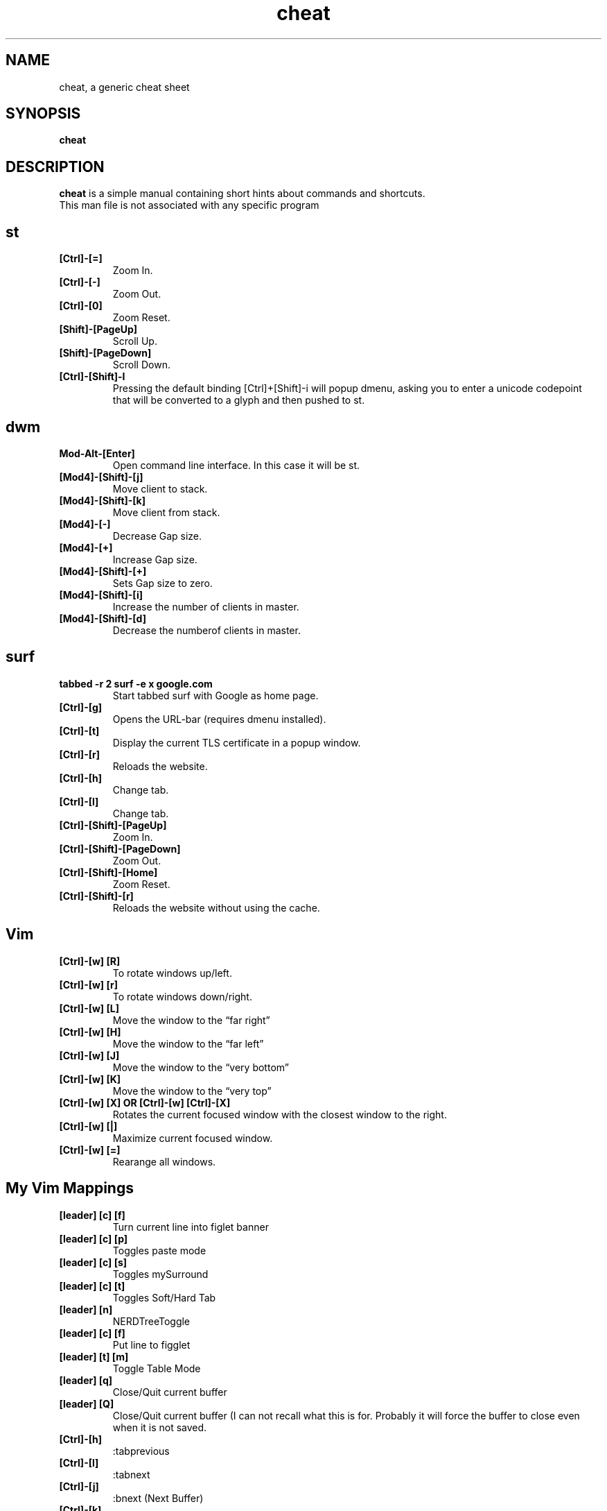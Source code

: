 .\" Automatically generated by Pandoc 2.19.2
.\"
.\" Define V font for inline verbatim, using C font in formats
.\" that render this, and otherwise B font.
.ie "\f[CB]x\f[]"x" \{\
. ftr V B
. ftr VI BI
. ftr VB B
. ftr VBI BI
.\}
.el \{\
. ftr V CR
. ftr VI CI
. ftr VB CB
. ftr VBI CBI
.\}
.TH "cheat" "1" "August 02, 2022" "Waldemar Schrooer" "cheat - A generic cheat sheet"
.hy
.SH NAME
.PP
cheat, a generic cheat sheet
.SH SYNOPSIS
.PP
\f[B]cheat\f[R]
.SH DESCRIPTION
.PP
\f[B]cheat\f[R] is a simple manual containing short hints about commands
and shortcuts.
.PD 0
.P
.PD
This man file is not associated with any specific program
.SH st
.TP
\f[B][Ctrl]-[=]\f[R]
Zoom In.
.TP
\f[B][Ctrl]-[-]\f[R]
Zoom Out.
.TP
\f[B][Ctrl]-[0]\f[R]
Zoom Reset.
.TP
\f[B][Shift]-[PageUp]\f[R]
Scroll Up.
.TP
\f[B][Shift]-[PageDown]\f[R]
Scroll Down.
.TP
\f[B][Ctrl]-[Shift]-I\f[R]
Pressing the default binding [Ctrl]+[Shift]-i will popup dmenu, asking
you to enter a unicode codepoint that will be converted to a glyph and
then pushed to st.
.SH dwm
.TP
\f[B]Mod-Alt-[Enter]\f[R]
Open command line interface.
In this case it will be st.
.TP
\f[B][Mod4]-[Shift]-[j]\f[R]
Move client to stack.
.TP
\f[B][Mod4]-[Shift]-[k]\f[R]
Move client from stack.
.TP
\f[B][Mod4]-[-]\f[R]
Decrease Gap size.
.TP
\f[B][Mod4]-[+]\f[R]
Increase Gap size.
.TP
\f[B][Mod4]-[Shift]-[+]\f[R]
Sets Gap size to zero.
.TP
\f[B][Mod4]-[Shift]-[i]\f[R]
Increase the number of clients in master.
.TP
\f[B][Mod4]-[Shift]-[d]\f[R]
Decrease the numberof clients in master.
.SH surf
.TP
\f[B]tabbed -r 2 surf -e x google.com\f[R]
Start tabbed surf with Google as home page.
.TP
\f[B][Ctrl]-[g]\f[R]
Opens the URL-bar (requires dmenu installed).
.TP
\f[B][Ctrl]-[t]\f[R]
Display the current TLS certificate in a popup window.
.TP
\f[B][Ctrl]-[r]\f[R]
Reloads the website.
.TP
\f[B][Ctrl]-[h]\f[R]
Change tab.
.TP
\f[B][Ctrl]-[l]\f[R]
Change tab.
.TP
\f[B][Ctrl]-[Shift]-[PageUp]\f[R]
Zoom In.
.TP
\f[B][Ctrl]-[Shift]-[PageDown]\f[R]
Zoom Out.
.TP
\f[B][Ctrl]-[Shift]-[Home]\f[R]
Zoom Reset.
.TP
\f[B][Ctrl]-[Shift]-[r]\f[R]
Reloads the website without using the cache.
.SH Vim
.TP
\f[B][Ctrl]-[w] [R]\f[R]
To rotate windows up/left.
.TP
\f[B][Ctrl]-[w] [r]\f[R]
To rotate windows down/right.
.TP
\f[B][Ctrl]-[w] [L]\f[R]
Move the window to the \[lq]far right\[rq]
.TP
\f[B][Ctrl]-[w] [H]\f[R]
Move the window to the \[lq]far left\[rq]
.TP
\f[B][Ctrl]-[w] [J]\f[R]
Move the window to the \[lq]very bottom\[rq]
.TP
\f[B][Ctrl]-[w] [K]\f[R]
Move the window to the \[lq]very top\[rq]
.TP
\f[B][Ctrl]-[w] [X] OR [Ctrl]-[w] [Ctrl]-[X]\f[R]
Rotates the current focused window with the closest window to the right.
.TP
\f[B][Ctrl]-[w] [|]\f[R]
Maximize current focused window.
.TP
\f[B][Ctrl]-[w] [=]\f[R]
Rearange all windows.
.SH My Vim Mappings
.TP
\f[B][leader] [c] [f]\f[R]
Turn current line into figlet banner
.TP
\f[B][leader] [c] [p]\f[R]
Toggles paste mode
.TP
\f[B][leader] [c] [s]\f[R]
Toggles mySurround
.TP
\f[B][leader] [c] [t]\f[R]
Toggles Soft/Hard Tab
.TP
\f[B][leader] [n]\f[R]
NERDTreeToggle
.TP
\f[B][leader] [c] [f]\f[R]
Put line to figglet
.TP
\f[B][leader] [t] [m]\f[R]
Toggle Table Mode
.TP
\f[B][leader] [q]\f[R]
Close/Quit current buffer
.TP
\f[B][leader] [Q]\f[R]
Close/Quit current buffer (I can not recall what this is for.
Probably it will force the buffer to close even when it is not saved.
.TP
\f[B][Ctrl]-[h]\f[R]
:tabprevious
.TP
\f[B][Ctrl]-[l]\f[R]
:tabnext
.TP
\f[B][Ctrl]-[j]\f[R]
:bnext (Next Buffer)
.TP
\f[B][Ctrl]-[k]\f[R]
:bprevious (Previous Buffer)
.TP
\f[B][F2]\f[R]
Toggle cursor line
.TP
\f[B][F3]\f[R]
Toggle cursor column
.TP
\f[B][F4]\f[R]
Toggle Slim View (Will show concealled characters)
.TP
\f[B][#]\f[R]
is mapped to :s/\[ha]/# /
.TP
\f[B][\[rq]]\f[R]
is mapped to :s/\[ha]/\[rq] /
.SH AUTHORS
.PP
Written by Waldemar Schroeer

